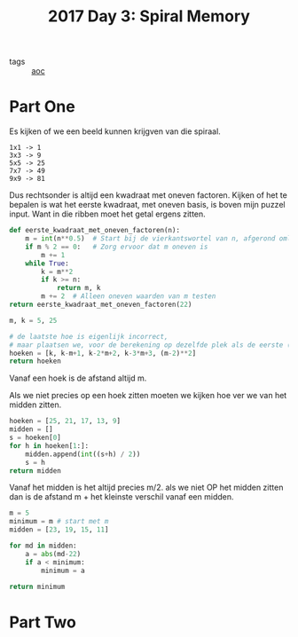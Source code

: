 :PROPERTIES:
:ID:       2b913c95-bc51-42c2-bddc-80d8cd6b2f46
:END:
#+title: 2017 Day 3: Spiral Memory
#+filetags: :python:
- tags :: [[id:3b4d4e31-7340-4c89-a44d-df55e5d0a3d3][aoc]]

* Part One

Es kijken of we een beeld kunnen krijgven van die spiraal.

#+begin_src quote
1x1 -> 1
3x3 -> 9
5x5 -> 25
7x7 -> 49
9x9 -> 81
#+end_src

Dus rechtsonder is altijd een kwadraat met oneven factoren.
Kijken of het te bepalen is wat het eerste kwadraat, met oneven basis, is boven mijn puzzel input.
Want in die ribben moet het getal ergens zitten.

#+begin_src python :results verbatim
def eerste_kwadraat_met_oneven_factoren(n):
    m = int(n**0.5)  # Start bij de vierkantswortel van n, afgerond omlaag
    if m % 2 == 0:   # Zorg ervoor dat m oneven is
        m += 1
    while True:
        k = m**2
        if k >= n:
            return m, k
        m += 2  # Alleen oneven waarden van m testen
return eerste_kwadraat_met_oneven_factoren(22)
#+end_src

#+RESULTS:
: (5, 25)



#+begin_src python :results verbatim
m, k = 5, 25

# de laatste hoe is eigenlijk incorrect,
# maar plaatsen we, voor de berekening op dezelfde plek als de eerste (rechts onder)
hoeken = [k, k-m+1, k-2*m+2, k-3*m+3, (m-2)**2]
return hoeken
#+end_src

#+RESULTS:
: [25, 21, 17, 13, 9]

Vanaf een hoek is de afstand altijd m.

Als we niet precies op een hoek zitten moeten we kijken hoe ver we van het midden zitten.

#+begin_src python :results verbatim
hoeken = [25, 21, 17, 13, 9]
midden = []
s = hoeken[0]
for h in hoeken[1:]:
    midden.append(int((s+h) / 2))
    s = h
return midden
#+end_src

#+RESULTS:
: [23, 19, 15, 11]

Vanaf het midden is het altijd precies m/2.
als we niet OP het midden zitten dan is de afstand m + het kleinste verschil vanaf een midden.

#+begin_src python
m = 5
minimum = m # start met m
midden = [23, 19, 15, 11]

for md in midden:
    a = abs(md-22)
    if a < minimum:
        minimum = a

return minimum
#+end_src

#+RESULTS:
: 1




* Part Two
